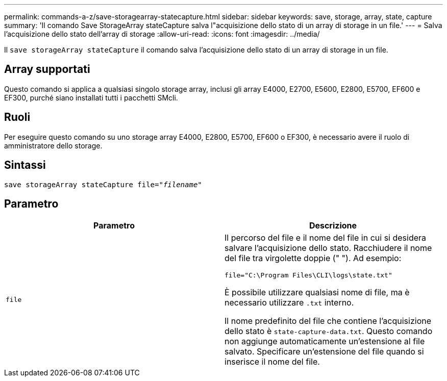 ---
permalink: commands-a-z/save-storagearray-statecapture.html 
sidebar: sidebar 
keywords: save, storage, array, state, capture 
summary: 'Il comando Save StorageArray stateCapture salva l"acquisizione dello stato di un array di storage in un file.' 
---
= Salva l'acquisizione dello stato dell'array di storage
:allow-uri-read: 
:icons: font
:imagesdir: ../media/


[role="lead"]
Il `save storageArray stateCapture` il comando salva l'acquisizione dello stato di un array di storage in un file.



== Array supportati

Questo comando si applica a qualsiasi singolo storage array, inclusi gli array E4000, E2700, E5600, E2800, E5700, EF600 e EF300, purché siano installati tutti i pacchetti SMcli.



== Ruoli

Per eseguire questo comando su uno storage array E4000, E2800, E5700, EF600 o EF300, è necessario avere il ruolo di amministratore dello storage.



== Sintassi

[source, cli, subs="+macros"]
----
save storageArray stateCapture file=pass:quotes["_filename_"]
----


== Parametro

[cols="2*"]
|===
| Parametro | Descrizione 


 a| 
`file`
 a| 
Il percorso del file e il nome del file in cui si desidera salvare l'acquisizione dello stato. Racchiudere il nome del file tra virgolette doppie (" "). Ad esempio:

`file="C:\Program Files\CLI\logs\state.txt"`

È possibile utilizzare qualsiasi nome di file, ma è necessario utilizzare `.txt` interno.

Il nome predefinito del file che contiene l'acquisizione dello stato è `state-capture-data.txt`. Questo comando non aggiunge automaticamente un'estensione al file salvato. Specificare un'estensione del file quando si inserisce il nome del file.

|===